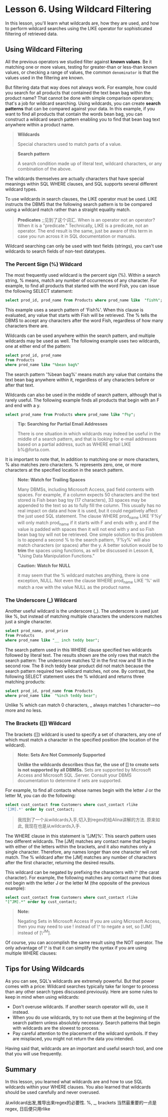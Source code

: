 * Lesson 6. Using Wildcard Filtering

In this lesson, you'll learn what wildcards are, how they are used, and how to perform wildcard searches using the LIKE operator for sophisticated filtering of retrieved data.

** Using Wildcard Filtering

All the previous operators we studied filter against *known values*. Be it matching one or more values, testing for greater-than or less-than known values, or checking a range of values, the common ~denominator~ is that the values used in the filtering are known.
# 这种说法挺有意思.
But filtering data that way does not always work. For example, how could you search for all products that contained the text bean bag within the product name? That cannot be done with simple comparison operators; that's a job for wildcard searching. Using wildcards, you can create *search patterns* that can be compared against your data. In this example, if you want to find all products that contain the words bean bag, you can construct a wildcard search pattern enabling you to find that bean bag text anywhere within a product name.

#+BEGIN_QUOTE
  *Wildcards*

  Special characters used to match parts of a value.
#+END_QUOTE

#+BEGIN_QUOTE
  *Search pattern*

  A search condition made up of literal text, wildcard characters, or any combination of the above.
#+END_QUOTE

The wildcards themselves are actually characters that have special meanings within SQL WHERE clauses, and SQL supports several different wildcard types.

To use wildcards in search clauses, the LIKE operator must be used. LIKE instructs the DBMS that the following search pattern is to be compared using a wildcard match rather than a straight equality match.

#+BEGIN_QUOTE
  *Predicates*
  ;;见到了这个词汇.
  When is an operator not an operator? When it is a "predicate." Technically, LIKE is a predicate, not an operator. The end result is the same, just be aware of this term in case you run across it in SQL documentation or manuals.
#+END_QUOTE

Wildcard searching can only be used with text fields (strings), you can't use wildcards to search fields of non-text datatypes.

*** The Percent Sign (%) Wildcard

The most frequently used wildcard is the percent sign (%). Within a search string, % means, match any number of occurrences of any character. For example, to find all products that started with the word Fish, you can issue the following SELECT statement:

#+begin_src sql :engine mysql :dbuser org :database grocer
 select prod_id, prod_name from Products where prod_name like  "fish%";
#+end_src

#+RESULTS:
| prod_id | prod_name         |
|---------+-------------------|
| BNBG01  | Fish bean bag toy |


This example uses a search pattern of 'Fish%'. When this clause is evaluated, any value that starts with Fish will be retrieved. The % tells the DBMS to accept any characters after the word Fish, regardless of how many characters there are.

Wildcards can be used anywhere within the search pattern, and multiple wildcards may be used as well. The following example uses two wildcards, one at either end of the pattern:
#+begin_src sql :engine mysql :dbuser org :database grocer
select prod_id, prod_name
from Products
where prod_name like "%bean bag%"
#+end_src

#+RESULTS:
| prod_id | prod_name           |
|---------+---------------------|
| BNBG01  | Fish bean bag toy   |
| BNBG02  | Bird bean bag toy   |
| BNBG03  | Rabbit bean bag toy |


The search pattern '%bean bag%' means match any value that contains the text bean bag anywhere within it, regardless of any characters before or after that text.

Wildcards can also be used in the middle of search pattern, although that is rarely useful. The following example finds all products that begin with an F and end with a y.
#+begin_src sql :engine mysql :dbuser org :database grocer
select prod_name from Products where prod_name like "f%y";
#+end_src

#+RESULTS:
| prod_name         |
|-------------------|
| Fish bean bag toy |


#+BEGIN_QUOTE
  *Tip: Searching for Partial Email Addresses*

  There is one situation in which wildcards may indeed be useful in the middle of a search pattern, and that is looking for e-mail addresses based on a partial address, such as WHERE email LIKE b%@forta.com.
#+END_QUOTE

It is important to note that, In addition to matching one or more characters, % also matches zero characters. % represents zero, one, or more characters at the specified location in the search pattern.

#+BEGIN_QUOTE
  *Note: Watch for Trailing Spaces*

  Many DBMSs, including Microsoft Access, pad field contents with spaces. For example, if a column expects 50 characters and the text stored is Fish bean bag toy (17 characters), 33 spaces may be appended to the text so as to fully fill the column. This usually has no real impact on data and how it is used, but it could negatively affect the just used SQL statement. The clause WHERE prod_name LIKE 'F%y' will only match prod_name if it starts with F and ends with y, and if the value is padded with spaces then it will not end with y and so Fish bean bag toy will not be retrieved. One simple solution to this problem is to append a second % to the search pattern, 'F%y%' will also match characters (or spaces) after the y. A better solution would be to *trim* the spaces using functions, as will be discussed in Lesson 8, "Using Data Manipulation Functions."
#+END_QUOTE

#+BEGIN_QUOTE
  *Caution: Watch for NULL*

  it may seem that the % wildcard matches anything, there is one exception, NULL. Not even the clause WHERE prod_name LIKE '%' will match a row with the value NULL as the product name.
#+END_QUOTE

*** The Underscore (_) Wildcard


Another useful wildcard is the underscore (_). The underscore is used just like %, but instead of matching multiple characters the underscore matches just a single character.
#+begin_src sql :engine mysql :dbuser org :database grocer
select prod_name, prod_price
from Products
where prod_name like "__ inch teddy bear";
#+end_src

#+RESULTS:
| prod_name          | prod_price |
|--------------------+------------|
| 12 inch teddy bear |       8.99 |
| 18 inch teddy bear |      11.99 |

The search pattern used in this WHERE clause specified two wildcards followed by literal text. The results shown are the only rows that match the search pattern: The underscore matches 12 in the first row and 18 in the second row. The 8 inch teddy bear product did not match because the search pattern required two wildcard matches, not one. By contrast, the following SELECT statement uses the % wildcard and returns three matching products:
#+begin_src sql :engine mysql :dbuser org :database grocer
select prod_id, prod_name from Products
where prod_name like  "%inch teddy bear";
#+end_src

#+RESULTS:
| prod_id | prod_name          |
|---------+--------------------|
| BR01    | 8 inch teddy bear  |
| BR02    | 12 inch teddy bear |
| BR03    | 18 inch teddy bear |


Unlike % which can match 0 characters, _ always matches 1 character---no more and no less.

*** The Brackets ([]) Wildcard


The brackets ([]) wildcard is used to specify a set of characters, any one of which must match a character in the specified position (the location of the wildcard).

#+BEGIN_QUOTE
  *Note: Sets Are Not Commonly Supported*

  *Unlike the wildcards describes thus far, the use of [] to create sets is not supported by all DBMSs.* Sets are supported by Microsoft Access and Microsoft SQL .Server. Consult your DBMS documentation to determine if sets are supported.
#+END_QUOTE

For example, to find all contacts whose names begin with the letter J or the letter M, you can do the following:
#+begin_src sql :engine mysql :dbuser org :database grocer
select cust_contact from Customers where cust_contact rlike
'[JM].*' order by cust_contact;

#+end_src

#+RESULTS:
| cust_contact   |
|----------------|
| Jim Jones      |
| John Smith     |
| Kim Howard     |
| Michelle Green |


#+BEGIN_QUOTE
  我找到了一个从wildcards入手,切入到regex的给Alina讲解的方法.
  原来如此, 我现在也是从wildcards入手.
#+END_QUOTE

The WHERE clause in this statement is '[JM]%'. This search pattern uses two different wildcards. The [JM] matches any contact name that begins with either of the letters within the brackets, and it also matches only a single character. Therefore, any names longer than one character will not match. The % wildcard after the [JM] matches any number of characters after the first character, returning the desired results.

This wildcard can be negated by prefixing the characters with \^ (the carat character). For example, the following matches any contact name that does not begin with the letter J or the letter M (the opposite of the previous example):

#+begin_src sql :engine mysql :dbuser org :database grocer
select cust_contact from Customers where cust_contact rlike
"[^JM].*" order by cust_contact;
#+end_src

#+RESULTS:
| cust_contact       |
|--------------------|
| Denise L. Stephens |
| Jim Jones          |
| John Smith         |
| Kim Howard         |
| Michelle Green     |


#+BEGIN_QUOTE
  *Note:*

  Negating Sets in Microsoft Access If you are using Microsoft Access, then you may need to use ! instead of \^ to negate a set, so [!JM] instead of [\^JM].
#+END_QUOTE

Of course, you can accomplish the same result using the NOT operator. The only advantage of \^ is that it can simplify the syntax if you are using multiple WHERE clauses:

** Tips for Using Wildcards

As you can see, SQL's wildcards are extremely powerful. But that power comes with a price: Wildcard searches typically take far longer to process than any other search types discussed previously. Here are some rules to keep in mind when using wildcards:

- Don't overuse wildcards. If another search operator will do, use it instead.
- When you do use wildcards, try to not use them at the beginning of the search pattern unless absolutely necessary. Search patterns that begin with wildcards are the slowest to process.
- Pay careful attention to the placement of the wildcard symbols. If they are misplaced, you might not return the data you intended.

Having said that, wildcards are an important and useful search tool, and one that you will use frequently.

** Summary

In this lesson, you learned what wildcards are and how to use SQL wildcards within your WHERE clauses. You also learned that wildcards should be used carefully and never overused.
# 总结
从wildcard出发,推导出来regex的必要性.
%, _, brackets
当然最重要的一点是regex, 日后便只用rlike
